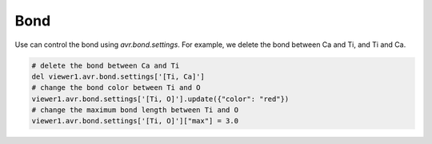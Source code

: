 Bond
===============
Use can control the bond using `avr.bond.settings`. For example, we delete the bond between Ca and Ti, and Ti and Ca.

.. code-block:: python

    # delete the bond between Ca and Ti
    del viewer1.avr.bond.settings['[Ti, Ca]']
    # change the bond color between Ti and O
    viewer1.avr.bond.settings['[Ti, O]'].update({"color": "red"})
    # change the maximum bond length between Ti and O
    viewer1.avr.bond.settings['[Ti, O]']["max"] = 3.0
